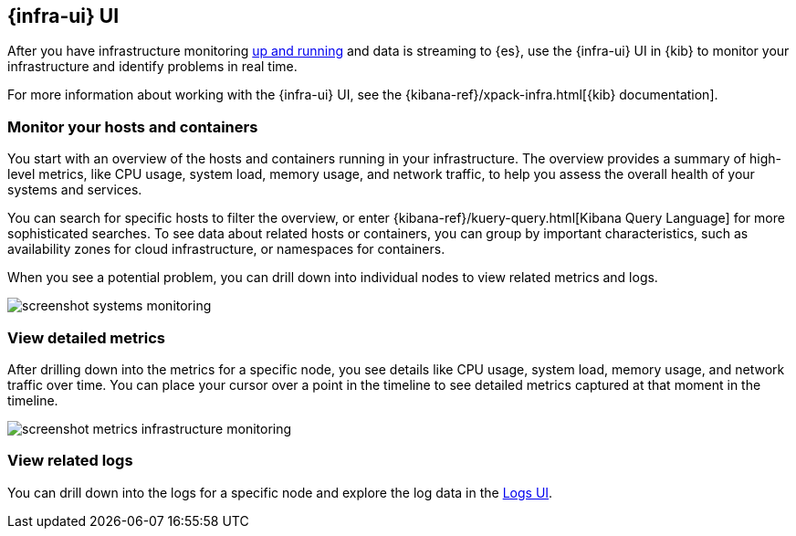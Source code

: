 [[infrastructure-ui-overview]]
[role="xpack"]
== {infra-ui} UI

After you have infrastructure monitoring <<install-infrastructure-monitoring,up and running>>
and data is streaming to {es}, use the {infra-ui} UI in {kib} to monitor your
infrastructure and identify problems in real time.

For more information about working with the {infra-ui} UI, see the
{kibana-ref}/xpack-infra.html[{kib} documentation].

[float]
=== Monitor your hosts and containers

You start with an overview of the hosts and containers running in your
infrastructure. The overview provides a summary of high-level metrics, like CPU
usage, system load, memory usage, and network traffic, to help you assess the
overall health of your systems and services.

You can search for specific hosts to filter the overview, or enter
{kibana-ref}/kuery-query.html[Kibana Query Language] for more sophisticated
searches. To see data about related hosts or containers, you can group by important
characteristics, such as availability zones for cloud infrastructure, or
namespaces for containers.

When you see a potential problem, you can drill down into individual nodes to
view related metrics and logs.

[role="screenshot"]
image::screenshot-systems-monitoring.jpg[]

[float]
=== View detailed metrics

After drilling down into the metrics for a specific node, you see details like
CPU usage, system load, memory usage, and network traffic over time. You can
place your cursor over a point in the timeline to see detailed metrics captured
at that moment in the timeline.

[role="screenshot"]
image::screenshot-metrics-infrastructure-monitoring.jpg[]

[float]
=== View related logs

You can drill down into the logs for a specific node and explore the log data
in the <<logs-ui-overview,Logs UI>>.
